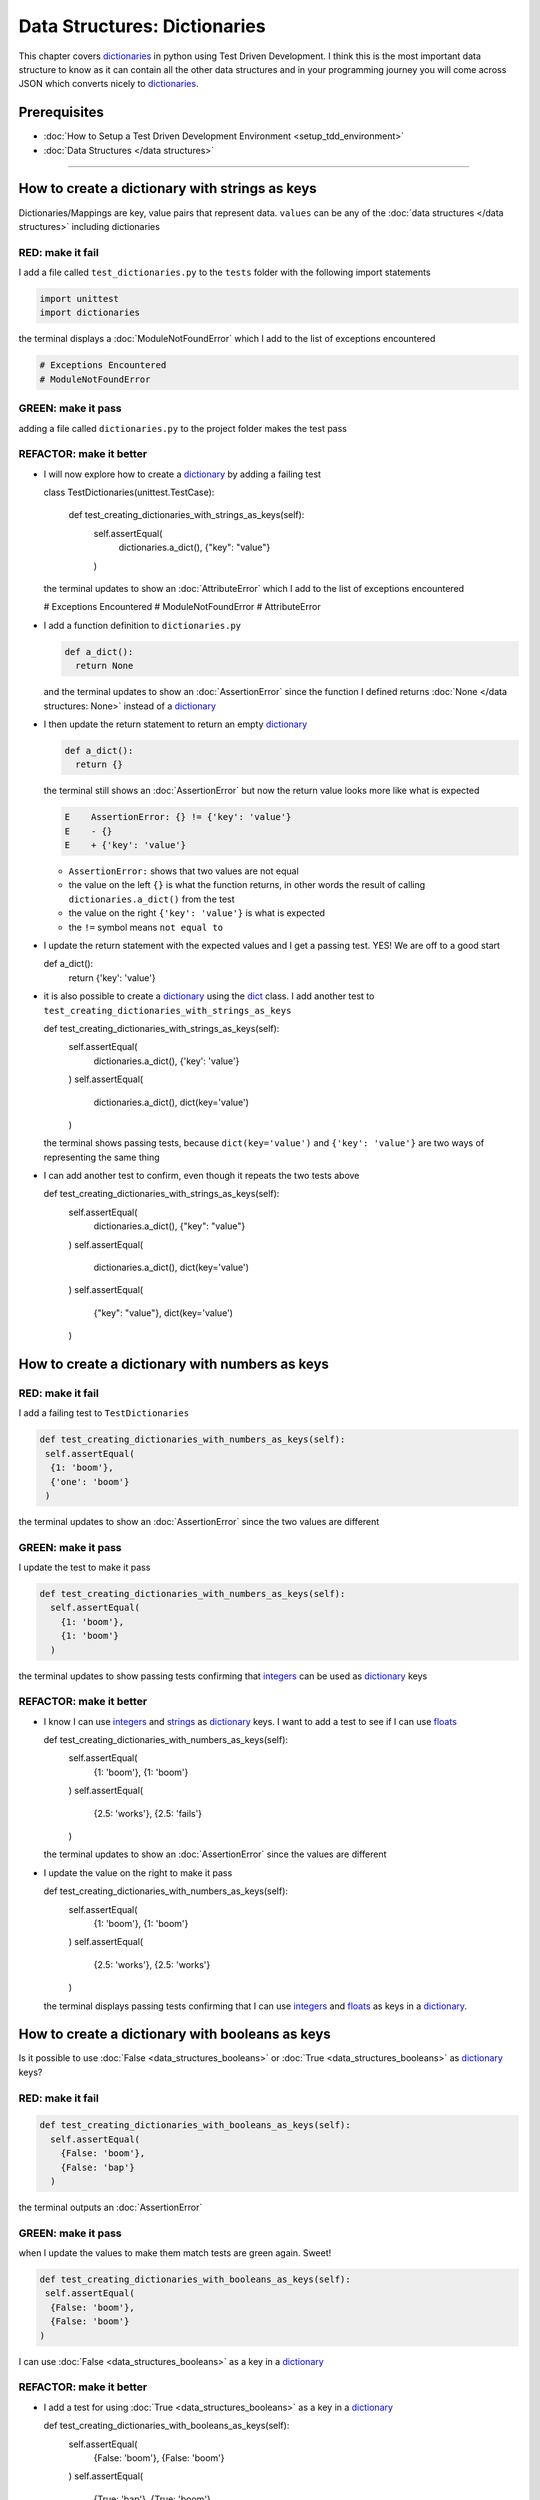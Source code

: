 
Data Structures: Dictionaries
=============================

This chapter covers `dictionaries <https://docs.python.org/3/tutorial/datastructures.html#dictionaries>`_ in python using Test Driven Development. I think this is the most important data structure to know as it can contain all the other data structures and in your programming journey you will come across JSON which converts nicely to `dictionaries <https://docs.python.org/3/tutorial/datastructures.html#dictionaries>`_.

Prerequisites
-------------


* :doc:`How to Setup a Test Driven Development Environment <setup_tdd_environment>`
* :doc:`Data Structures </data structures>`

----

How to create a dictionary with strings as keys
------------------------------------------------

Dictionaries/Mappings are key, value pairs that represent data. ``values`` can be any of the :doc:`data structures </data structures>` including dictionaries

RED: make it fail
^^^^^^^^^^^^^^^^^

I add a file called ``test_dictionaries.py`` to the ``tests`` folder with the following import statements

.. code-block:: python

  import unittest
  import dictionaries

the terminal displays a :doc:`ModuleNotFoundError`\  which I add to the list of exceptions encountered

.. code-block:: python

  # Exceptions Encountered
  # ModuleNotFoundError

GREEN: make it pass
^^^^^^^^^^^^^^^^^^^

adding a file called ``dictionaries.py`` to the project folder makes the test pass

REFACTOR: make it better
^^^^^^^^^^^^^^^^^^^^^^^^


* I will now explore how to create a `dictionary <https://docs.python.org/3/tutorial/datastructures.html#dictionaries>`_ by adding a failing test

  .. code-block:: python

  class TestDictionaries(unittest.TestCase):

    def test_creating_dictionaries_with_strings_as_keys(self):
      self.assertEqual(
       dictionaries.a_dict(),
       {"key": "value"}
      )

  the terminal updates to show an :doc:`AttributeError` which I add to the list of exceptions encountered

  .. code-block:: python

  # Exceptions Encountered
  # ModuleNotFoundError
  # AttributeError

* I add a function definition to ``dictionaries.py``

  .. code-block:: python

    def a_dict():
      return None

  and the terminal updates to show an :doc:`AssertionError` since the function I defined returns :doc:`None </data structures: None>` instead of a `dictionary <https://docs.python.org/3/tutorial/datastructures.html#dictionaries>`_
* I then update the return statement to return an empty `dictionary <https://docs.python.org/3/tutorial/datastructures.html#dictionaries>`_

  .. code-block:: python

    def a_dict():
      return {}

  the terminal still shows an :doc:`AssertionError` but now the return value looks more like what is expected

  .. code-block:: python

   E    AssertionError: {} != {'key': 'value'}
   E    - {}
   E    + {'key': 'value'}

  - ``AssertionError:`` shows that two values are not equal
  - the value on the left ``{}`` is what the function returns, in other words the result of calling ``dictionaries.a_dict()`` from the test
  - the value on the right ``{'key': 'value'}`` is what is expected
  - the ``!=`` symbol means ``not equal to``

* I update the return statement with the expected values and I get a passing test. YES! We are off to a good start

  .. code-block:: python

  def a_dict():
    return {'key': 'value'}

* it is also possible to create a `dictionary <https://docs.python.org/3/tutorial/datastructures.html#dictionaries>`_ using the `dict <https://docs.python.org/3/library/stdtypes.html#dict>`_ class. I add another test to ``test_creating_dictionaries_with_strings_as_keys``

  .. code-block:: python

  def test_creating_dictionaries_with_strings_as_keys(self):
    self.assertEqual(
      dictionaries.a_dict(),
      {'key': 'value'}
    )
    self.assertEqual(
      dictionaries.a_dict(),
      dict(key='value')
    )

  the terminal shows passing tests, because ``dict(key='value')`` and ``{'key': 'value'}`` are two ways of representing the same thing
* I can add another test to confirm, even though it repeats the two tests above

  .. code-block:: python

  def test_creating_dictionaries_with_strings_as_keys(self):
    self.assertEqual(
      dictionaries.a_dict(),
      {"key": "value"}
    )
    self.assertEqual(
      dictionaries.a_dict(),
      dict(key='value')
    )
    self.assertEqual(
      {"key": "value"},
      dict(key='value')
    )

How to create a dictionary with numbers as keys
------------------------------------------------

RED: make it fail
^^^^^^^^^^^^^^^^^

I add a failing test to ``TestDictionaries``

.. code-block:: python

  def test_creating_dictionaries_with_numbers_as_keys(self):
   self.assertEqual(
    {1: 'boom'},
    {'one': 'boom'}
   )

the terminal updates to show an :doc:`AssertionError` since the two values are different

GREEN: make it pass
^^^^^^^^^^^^^^^^^^^

I update the test to make it pass

.. code-block:: python

  def test_creating_dictionaries_with_numbers_as_keys(self):
    self.assertEqual(
      {1: 'boom'},
      {1: 'boom'}
    )

the terminal updates to show passing tests confirming that `integers <https://docs.python.org/3/library/functions.html?highlight=int#int>`_ can be used as `dictionary <https://docs.python.org/3/tutorial/datastructures.html#dictionaries>`_ keys

REFACTOR: make it better
^^^^^^^^^^^^^^^^^^^^^^^^

* I know I can use `integers <https://docs.python.org/3/library/functions.html?highlight=int#int>`_ and `strings <https://docs.python.org/3/library/string.html?highlight=string#module-string>`_ as `dictionary <https://docs.python.org/3/tutorial/datastructures.html#dictionaries>`_ keys. I want to add a test to see if I can use `floats <https://docs.python.org/3/library/functions.html?highlight=float#float>`_

  .. code-block:: python

  def test_creating_dictionaries_with_numbers_as_keys(self):
    self.assertEqual(
      {1: 'boom'},
      {1: 'boom'}
    )
    self.assertEqual(
      {2.5: 'works'},
      {2.5: 'fails'}
    )

  the terminal updates to show an :doc:`AssertionError` since the values are different
* I update the value on the right to make it pass

  .. code-block:: python

  def test_creating_dictionaries_with_numbers_as_keys(self):
    self.assertEqual(
      {1: 'boom'},
      {1: 'boom'}
    )
    self.assertEqual(
      {2.5: 'works'},
      {2.5: 'works'}
    )

  the terminal displays passing tests confirming that I can use `integers <https://docs.python.org/3/library/functions.html?highlight=int#int>`_ and `floats <https://docs.python.org/3/library/functions.html?highlight=float#float>`_ as keys in a `dictionary <https://docs.python.org/3/tutorial/datastructures.html#dictionaries>`_.

How to create a dictionary with booleans as keys
-------------------------------------------------

Is it possible to use :doc:`False <data_structures_booleans>` or :doc:`True <data_structures_booleans>` as `dictionary <https://docs.python.org/3/tutorial/datastructures.html#dictionaries>`_ keys?

RED: make it fail
^^^^^^^^^^^^^^^^^

.. code-block:: python

  def test_creating_dictionaries_with_booleans_as_keys(self):
    self.assertEqual(
      {False: 'boom'},
      {False: 'bap'}
    )

the terminal outputs an :doc:`AssertionError`

GREEN: make it pass
^^^^^^^^^^^^^^^^^^^

when I update the values to make them match tests are green again. Sweet!

.. code-block:: python

  def test_creating_dictionaries_with_booleans_as_keys(self):
   self.assertEqual(
    {False: 'boom'},
    {False: 'boom'}
  )

I can use :doc:`False <data_structures_booleans>` as a key in a `dictionary <https://docs.python.org/3/library/stdtypes.html#mapping-types-dict>`_

REFACTOR: make it better
^^^^^^^^^^^^^^^^^^^^^^^^


* I add a test for using :doc:`True <data_structures_booleans>` as a key in a `dictionary <https://docs.python.org/3/library/stdtypes.html#mapping-types-dict>`_

  .. code-block:: python

  def test_creating_dictionaries_with_booleans_as_keys(self):
    self.assertEqual(
      {False: 'boom'},
      {False: 'boom'}
    )
    self.assertEqual(
      {True: 'bap'},
      {True: 'boom'}
    )

  the terminal updates to show an :doc:`AssertionError`
* I then update the values to make the tests pass

  .. code-block:: python

   def test_creating_dictionaries_with_booleans_as_keys(self):
    self.assertEqual(
      {False: 'boom'},
      {False: 'boom'}
    )
    self.assertEqual(
      {True: 'bap'},
      {True: 'bap'}
    )

* So far from the tests I see that I can use `booleans <https://docs.python.org/3/library/stdtypes.html#boolean-type-bool>`_, `floats <https://docs.python.org/3/library/functions.html?highlight=float#float>`_, `integers <https://docs.python.org/3/library/functions.html?highlight=int#int>`_ and `strings <https://docs.python.org/3/library/string.html?highlight=string#module-string>`_ as keys in a `dictionary <https://docs.python.org/3/tutorial/datastructures.html#dictionaries>`_

How to create a dictionary with tuples as keys
----------------------------------------------

RED: make it fail
^^^^^^^^^^^^^^^^^

I add a test to ``TestDictionaries``

.. code-block:: python

  def test_creating_dictionaries_with_tuples_as_keys(self):
   self.assertEqual(
    {(1, 2): "value"},
    {(1, 2): "key"}
  )

the terminal outputs an :doc:`AssertionError`

GREEN: make it pass
^^^^^^^^^^^^^^^^^^^

I update the values to make the test pass

.. code-block:: python

  self.assertEqual(
   {(1, 2): "value"},
   {(1, 2): "value"}
  )

and update my knowledge of creating dictionaries to say I can use `tuples <https://docs.python.org/3/library/stdtypes.html?highlight=tuple#tuple>`_, `booleans <https://docs.python.org/3/library/stdtypes.html#boolean-type-bool>`_, `floats <https://docs.python.org/3/library/functions.html?highlight=float#float>`_, `integers <https://docs.python.org/3/library/functions.html?highlight=int#int>`_, and `strings <https://docs.python.org/3/library/string.html?highlight=string#module-string>`_ as keys in a `dictionary <https://docs.python.org/3/tutorial/datastructures.html#dictionaries>`_

Can I create a Dictionary with lists as keys?
----------------------------------------------

RED: make it fail
^^^^^^^^^^^^^^^^^

I add a test to ``TestDictionaries`` using a :doc:`list </data structures: lists>` as a key

.. code-block:: python

  def test_creating_dictionaries_with_lists_as_keys(self):
   {[1, 2]: "BOOM"}

the terminal shows a :doc:`TypeError` because only `hashable <https://docs.python.org/3/glossary.html#term-hashable>`_ types can be used as `dictionary <https://docs.python.org/3/tutorial/datastructures.html#dictionaries>`_ keys and :doc:`lists` are not `hashable <https://docs.python.org/3/glossary.html#term-hashable>`_

.. code-block::

  E    TypeError: unhashable type: 'list'

I also update the list of exceptions encountered to include :doc:`TypeError`

.. code-block:: python

  # Exceptions Encountered
  # ModuleNotFoundError
  # AttributeError
  # TypeError

GREEN: make it pass
^^^^^^^^^^^^^^^^^^^

I can use ``self.assertRaises`` to confirm that an error is raised by some code without having it crash the tests. I will use it here to confirm that when I try to create a `dictionary <https://docs.python.org/3/tutorial/datastructures.html#dictionaries>`_ with a :doc:`list </data structures: lists>` as the key, python raises a :doc:`TypeError`

.. code-block:: python

  def test_creating_dictionaries_with_lists_as_keys(self):
    with self.assertRaises(TypeError):
      {[1, 2]: "BOOM"}

see :doc:`/exception handling` for more details on why that worked and ``self.assertRaises``

Can I create a Dictionary with sets as keys?
---------------------------------------------

What if I try a similar test using a set as a key?

RED: make it fail
^^^^^^^^^^^^^^^^^

.. code-block:: python

  def test_creating_dictionaries_with_sets_as_keys(self):
    {{1, 2}: "BOOM"}

the terminal responds with a :doc:`TypeError`

GREEN: make it pass
^^^^^^^^^^^^^^^^^^^

which I handle using ``self.assertRaises``

.. code-block:: python

  def test_creating_dictionaries_with_sets_as_keys(self):
    with self.assertRaises(TypeError):
      {{1, 2}: "BOOM"}

Tests are green again

Can I create a Dictionary with dictionaries as keys?
-----------------------------------------------------

RED: make it fail
^^^^^^^^^^^^^^^^^

I add a new test

.. code-block:: python

  def test_creating_dictionaries_with_dictionaries_as_keys(self):
    a_dictionary = {"key": "value"}
    {a_dictionary: "BOOM"}

and the terminal outputs a :doc:`TypeError`

GREEN: make it pass
^^^^^^^^^^^^^^^^^^^

I add a handler to confirm the findings

.. code-block:: python

    def test_creating_dictionaries_with_dictionaries_as_keys(self):
      a_dictionary = {"key": "value"}
      with self.assertRaises(TypeError):
       {a_dictionary: "BOOM"}

all tests pass and I know that I can create `dictionaries <https://docs.python.org/3/tutorial/datastructures.html#dictionaries>`_ with the following :doc:`/data structures` as keys

* `strings <https://docs.python.org/3/library/string.html?highlight=string#module-string>`_
* `booleans <https://docs.python.org/3/library/stdtypes.html#boolean-type-bool>`_
* `integers <https://docs.python.org/3/library/functions.html?highlight=int#int>`_
* `floats <https://docs.python.org/3/library/functions.html?highlight=float#float>`_
* `tuples <https://docs.python.org/3/library/stdtypes.html?highlight=tuple#tuple>`_

I CANNOT create `dictionaries <https://docs.python.org/3/tutorial/datastructures.html#dictionaries>`_ with the with the following :doc:`/data structures` as keys

* :doc:`lists </data structures: lists>`
* `sets <https://docs.python.org/3/tutorial/datastructures.html#sets>`_
* `dictionaries <https://docs.python.org/3/tutorial/datastructures.html#dictionaries>`_

----

How to access dictionary values
------------------------

The tests so far cover how to create `dictionaries <https://docs.python.org/3/library/stdtypes.html#mapping-types-dict>`_ and what objects can be used as ``keys``.

The following tests cover how to access the values of a `dictionary <https://docs.python.org/3/tutorial/datastructures.html#dictionaries>`_

RED: make it fail
^^^^^^^^^^^^^^^^^

I add a test to ``TestDictionaries`` in ``test_dictionaries.py``

.. code-block:: python

  def test_accessing_dictionary_values(self):
    a_dictionary = {"key": "value"}
    self.assertEqual(a_dictionary["key"], "bob")

the terminal displays an :doc:`AssertionError` because ``bob`` is not equal to ``value``. I can get a value for a key by providing the key in square brackets to the dictionary

GREEN: make it pass
^^^^^^^^^^^^^^^^^^^

I update the expected value to make the tests pass

.. code-block:: python

  def test_accessing_dictionary_values(self):
    a_dictionary = {"key": "value"}
    self.assertEqual(a_dictionary["key"], "value")

REFACTOR: make it better
^^^^^^^^^^^^^^^^^^^^^^^^


* I can also display the values of a `dictionary <https://docs.python.org/3/tutorial/datastructures.html#dictionaries>`_ as a :doc:`list </data structures: lists>` without the keys

  .. code-block:: python

  def test_listing_dictionary_values(self):
    a_dictionary = {
      'key1': 'value1',
      'key2': 'value2',
      'key3': 'value3',
      'keyN': 'valueN',
    }
    self.assertEqual(
      list(a_dictionary.values()), []
    )

  the terminal outputs an :doc:`AssertionError`
* I update the values to make the test pass

  .. code-block:: python

  def test_listing_dictionary_values(self):
    a_dictionary = {
      'key1': 'value1',
      'key2': 'value2',
      'key3': 'value3',
      'keyN': 'valueN',
    }
    self.assertEqual(
      list(a_dictionary.values()),
      [
        'value1',
        'value2',
        'value3',
        'valueN'
      ]
    )

* I can also display the keys of a `dictionary <https://docs.python.org/3/tutorial/datastructures.html#dictionaries>`_ as a :doc:`list </data structures: lists>`

  .. code-block:: python

  def test_listing_dictionary_keys(self):
    a_dictionary = {
      'key1': 'value1',
      'key2': 'value2',
      'key3': 'value3',
      'keyN': 'valueN',
    }
    self.assertEqual(
      list(a_dictionary.keys()),
      []
    )

  the terminal updates to show an :doc:`AssertionError`
* I update the test to make it pass

  .. code-block:: python

  def test_listing_dictionary_keys(self):
    a_dictionary = {
      'key1': 'value1',
      'key2': 'value2',
      'key3': 'value3',
      'keyN': 'valueN',
    }
    self.assertEqual(
      list(a_dictionary.keys()),
      [
        'key1',
        'key2',
        'key3',
        'keyN'
      ]
    )

How to get a value when the key does not exist
-----------------------------------------------

Sometimes I try to access values in a `dictionary <https://docs.python.org/3/tutorial/datastructures.html#dictionaries>`_ with a key that does not exist in the `dictionary <https://docs.python.org/3/tutorial/datastructures.html#dictionaries>`_ or misspell a key that does exist

RED: make it fail
^^^^^^^^^^^^^^^^^

I add a test for both cases and the terminal updates to show a `KeyError <https://docs.python.org/3/library/exceptions.html?highlight=keyerror#KeyError>`_.

.. code-block:: python

  def test_dictionaries_raise_key_error_when_key_does_not_exist(self):
   a_dictionary = {
     'key1': 'value1',
     'key2': 'value2',
     'key3': 'value3',
     'keyN': 'valueN',
   }
   a_dictionary['non_existent_key']
   a_dictionary['ky1']

A `KeyError <https://docs.python.org/3/library/exceptions.html?highlight=exceptions#KeyError>`_ is raised when a `dictionary <https://docs.python.org/3/library/stdtypes.html#mapping-types-dict>`_ is called with a ``key`` that does not exist.

GREEN: make it pass
^^^^^^^^^^^^^^^^^^^


* I add `KeyError <https://docs.python.org/3/library/exceptions.html?highlight=exceptions#KeyError>`_ to the list of exceptions encountered

  .. code-block:: python

  # Exceptions Encountered
  # ModuleNotFoundError
  # AttributeError
  # TypeError
  # KeyError

* then add an exception handler to confirm the error is raised

  .. code-block:: python

  def test_dictionaries_raise_key_error_when_key_does_not_exist(self):
    a_dictionary = {
      'key1': 'value1',
      'key2': 'value2',
      'key3': 'value3',
      'keyN': 'valueN',
    }
    with self.assertRaises(KeyError):
      a_dictionary['non_existent_key']

* the terminal shows a `KeyError <https://docs.python.org/3/library/exceptions.html?highlight=exceptions#KeyError>`_ for the next line where I misspelled the key and I add it to the exception handler to make it pass

  .. code-block:: python

  def test_dictionaries_raise_key_error_when_key_does_not_exist(self):
    a_dictionary = {
      'key1': 'value1',
      'key2': 'value2',
      'key3': 'value3',
      'keyN': 'valueN',
    }
    with self.assertRaises(KeyError):
      a_dictionary['non_existent_key']
      a_dictionary['ky1']

REFACTOR: make it better
^^^^^^^^^^^^^^^^^^^^^^^^

What if I want to access a `dictionary <https://docs.python.org/3/tutorial/datastructures.html#dictionaries>`_ with a key that does not exist and not have python raise an error when it does not find the key?


* I add a test to ``TestDictionaries``

  .. code-block:: python

  def test_how_to_get_a_value_when_a_key_does_not_exist(self):
    a_dictionary = {
      'key1': 'value1',
      'key2': 'value2',
      'key3': 'value3',
      'keyN': 'valueN',
    }
    self.assertIsNone(a_dictionary['non_existent_key'])

  as expected the terminal updates to show a `KeyError <https://docs.python.org/3/library/exceptions.html?highlight=exceptions#KeyError>`_ because the ``non_existent_key`` does not exist in ``a_dictionary``
* I can use the `get <https://docs.python.org/3/library/stdtypes.html#dict.get>`_ :doc:`method <functions>`when I do not want python to raise a `KeyError <https://docs.python.org/3/library/exceptions.html?highlight=exceptions#KeyError>`_ for a key that does not exist

  .. code-block:: python

  def test_how_to_get_a_value_when_a_key_does_not_exist(self):
    a_dictionary = {
      'key1': 'value1',
      'key2': 'value2',
      'key3': 'value3',
      'keyN': 'valueN',
    }
    self.assertIsNone(a_dictionary.get('non_existent_key'))

  the terminal updates to show a passing test. This means that when I use the `get <https://docs.python.org/3/library/stdtypes.html#dict.get>`_ :doc:`method <functions>` and the ``key`` does not exist, I get :doc:`None </data structures: None>` as the result.
* I can state the above explicitly because ``Explicit is better than implicit`` see `Zen of Python <https://peps.python.org/pep-0020/>`_

  .. code-block:: python

  def test_how_to_get_a_value_when_a_key_does_not_exist(self):
    a_dictionary = {
      'key1': 'value1',
      'key2': 'value2',
      'key3': 'value3',
      'keyN': 'valueN',
    }
    self.assertIsNone(a_dictionary.get('non_existent_key'))
    self.assertIsNone(a_dictionary.get('non_existent_key', None))

  the terminal shows passing tests.
* The `get <https://docs.python.org/3/library/stdtypes.html#dict.get>`_ :doc:`method <functions>` takes in 2 inputs

  - the ``key``
  - the ``default value`` wanted if the ``key`` does not exist

* I can also use the `get <https://docs.python.org/3/library/stdtypes.html#dict.get>`_ :doc:`method <functions>` with an existing key

  .. code-block:: python

  def test_how_to_get_a_value_when_a_key_does_not_exist(self):
    a_dictionary = {
      'key1': 'value1',
      'key2': 'value2',
      'key3': 'value3',
      'keyN': 'valueN',
    }
    self.assertIsNone(a_dictionary.get('non_existent_key'))
    self.assertIsNone(a_dictionary.get('non_existent_key', None))
    self.assertEqual(a_dictionary.get('key1', None), None)

  the terminal updates to show an `Assertion Error <./AssertionError.rst>`_ because ``value1`` is not equal to :doc:`None </data structures: None>`
* I update the test to make it pass.

When I use the `get <https://docs.python.org/3/library/stdtypes.html#dict.get>`_ :doc:`method <functions>` to get a value from a `dictionary <https://docs.python.org/3/tutorial/datastructures.html#dictionaries>`_

How to view the attributes and methods of a dictionary
------------------------------------------------------

:doc:`classes` covers how to view the ``attributes`` and ``methods`` of an object. Let us look at the attributes and :doc:`methods <functions>` of  `dictionaries <https://docs.python.org/3/library/stdtypes.html#mapping-types-dict>`_ to help understand them better

RED: make it fail
^^^^^^^^^^^^^^^^^

I add a new test to ``TestDictionaries``

.. code-block:: python

  def test_dictionary_attributes(self):
    self.maxDiff = None
    self.assertEqual(
      dir(dictionaries.a_dict()),
      []
    )

the terminal updates to show an :doc:`AssertionError`

GREEN: make it pass
^^^^^^^^^^^^^^^^^^^

I copy the expected values shown in the terminal to make the test pass

.. warning::

  Your results may vary based on your python version


.. code-block:: python

  def test_dictionary_attributes(self):
   self.maxDiff = None
   self.assertEqual(
     dir(dictionaries.a_dict()),
     [
       '__class__',
       '__class_getitem__',
       '__contains__',
       '__delattr__',
       '__delitem__',
       '__dir__',
       '__doc__',
       '__eq__',
       '__format__',
       '__ge__',
       '__getattribute__',
       '__getitem__',
       '__gt__',
       '__hash__',
       '__init__',
       '__init_subclass__',
       '__ior__',
       '__iter__',
       '__le__',
       '__len__',
       '__lt__',
       '__ne__',
       '__new__',
       '__or__',
       '__reduce__',
       '__reduce_ex__',
       '__repr__',
       '__reversed__',
       '__ror__',
       '__setattr__',
       '__setitem__',
       '__sizeof__',
       '__str__',
       '__subclasshook__',
       'clear',
       'copy',
       'fromkeys',
       'get',
       'items',
       'keys',
       'pop',
       'popitem',
       'setdefault',
       'update',
       'values'
     ]
   )

the tests pass

REFACTOR: make it better
^^^^^^^^^^^^^^^^^^^^^^^^

I see some of the :doc:`methods <functions>` I have covered so far and others I did not. I  could write tests for the others to discover what they do and/or `read more about dictionaries <https://docs.python.org/3/library/stdtypes.html#mapping-types-dict>`_.

* clear
* copy
* fromkeys
* get - gets the ``value`` for a ``key`` and returns a default value or :doc:`None </data structures: None>` if the key does not exist
* items
* keys - returns the :doc:`list </data structures: lists>` of ``keys`` in a `dictionary <https://docs.python.org/3/tutorial/datastructures.html#dictionaries>`_
* `pop <https://docs.python.org/3/library/stdtypes.html#dict.pop>`_
* popitem
* `setdefault <https://docs.python.org/3/library/stdtypes.html#dict.setdefault>`_
* `update <https://docs.python.org/3/library/stdtypes.html#dict.update>`_
* values - returns the :doc:`list </data structures: lists>` of ``values`` in a `dictionary <https://docs.python.org/3/tutorial/datastructures.html#dictionaries>`_

How to set a default value for a given key
------------------------------------------

Let us say I want to take a look at the `setdefault <https://docs.python.org/3/library/stdtypes.html#dict.setdefault>`_ method for instance

RED: make it fail
^^^^^^^^^^^^^^^^^

I add a failing test and the terminal shows a `KeyError <https://docs.python.org/3/library/exceptions.html?highlight=exceptions#KeyError>`_

.. code-block:: python

  def test_set_default_for_a_given_key(self):
   a_dictionary = {'bippity': 'boppity'}
   a_dictionary['another_key']

GREEN: make it pass
^^^^^^^^^^^^^^^^^^^

I add ``self.assertRaises`` to confirm that the `KeyError <https://docs.python.org/3/library/exceptions.html?highlight=exceptions#KeyError>`_ gets raised for the test to pass

.. code-block:: python

  def test_set_default_for_a_given_key(self):
    a_dictionary = {'bippity': 'boppity'}

    with self.assertRaises(KeyError):
      a_dictionary['another_key']

REFACTOR: make it better
^^^^^^^^^^^^^^^^^^^^^^^^

* I then add a test for `setdefault <https://docs.python.org/3/library/stdtypes.html#dict.setdefault>`_

  .. code-block:: python

  def test_set_default_for_a_given_key(self):
    a_dictionary = {'bippity': 'boppity'}

    with self.assertRaises(KeyError):
      a_dictionary['another_key']

    a_dictionary.setdefault('another_key')
    self.assertEqual(
      a_dictionary,
      {'bippity': 'boppity'}
    )

  the terminal updates to show that ``a_dictionary`` has changed, by giving us an :doc:`AssertionError`. It has a new key which was not there before

* I update the test to make it pass

  .. code-block:: python

  def test_set_default_for_a_given_key(self):
    a_dictionary = {'bippity': 'boppity'}

    with self.assertRaises(KeyError):
      a_dictionary['another_key']

    a_dictionary.setdefault('another_key')
    self.assertEqual(
      a_dictionary,
      {
        'bippity': 'boppity',
        'another_key': None
      }
    )

  when I first try to access the value for ``another_key`` in ``a_dictionary`` I get a `KeyError <https://docs.python.org/3/library/exceptions.html?highlight=exceptions#KeyError>`_ because it does not exist in the `dictionary <https://docs.python.org/3/tutorial/datastructures.html#dictionaries>`_. After using `setdefault <https://docs.python.org/3/library/stdtypes.html#dict.setdefault>`_ and passing in ``another_key`` as the key, it gets added to the `dictionary <https://docs.python.org/3/tutorial/datastructures.html#dictionaries>`_ so I will not get an error when I try accessing it again

  .. code-block:: python

  def test_set_default_for_a_given_key(self):
    a_dictionary = {'bippity': 'boppity'}

    with self.assertRaises(KeyError):
      a_dictionary['another_key']

    a_dictionary.setdefault('another_key')
    self.assertEqual(
      a_dictionary,
      {
        'bippity': 'boppity',
        'another_key': None
      }
    )
    self.assertIsNone(a_dictionary['another_key'])

* I will now add a test for setting the default value to something other than :doc:`None </data structures: None>`

  .. code-block:: python

  a_dictionary.setdefault('a_new_key', 'a_default_value')
  self.assertEqual(
    a_dictionary,
    {
      'bippity': 'boppity',
      'another_key': None
    }
  )

  the terminal updates to show an :doc:`AssertionError` since ``a_dictionary`` now has a new ``key`` and ``value``
* I update the test to make it pass

  .. code-block:: python

  self.assertEqual(
    a_dictionary,
    {
      'bippity': 'boppity',
      'another_key': None,
      'a_new_key': 'a_default_value',
    }
  )

  all tests pass, and I update the list of :doc:`methods <functions>` with what I know about `setdefault <https://docs.python.org/3/library/stdtypes.html#dict.setdefault>`_

How to update a dictionary with another dictionary
--------------------------------------------------

What if I to add the ``keys`` and ``values`` of one `dictionary <https://docs.python.org/3/tutorial/datastructures.html#dictionaries>`_ to another?

RED: make it fail
^^^^^^^^^^^^^^^^^

I add another test to ``TestDictionaries``

.. code-block:: python

  def test_adding_two_dictionaries(self):
   a_dictionary = {
     "basic": "toothpaste",
     "whitening": "peroxide",
   }
   a_dictionary.update({
     "traditional": "chewing stick",
     "browning": "tobacco",
     "decaying": "sugar",
   })
   self.assertEqual(
     a_dictionary,
     {
      "basic": "toothpaste",
      "whitening": "peroxide",
     }
   )

the terminal displays an :doc:`AssertionError` because the values of ``a_dictionary`` were updated when I called the `update <https://docs.python.org/3/library/stdtypes.html#dict.update>`_ :doc:`method <functions>` on it

GREEN: make it pass
^^^^^^^^^^^^^^^^^^^

I update the values to make it pass

.. code-block:: python

  def test_adding_two_dictionaries(self):
   a_dictionary = {
     "basic": "toothpaste",
     "whitening": "peroxide",
   }
   a_dictionary.update({
     "traditional": "chewing stick",
     "browning": "tobacco",
     "decaying": "sugar",
   })
   self.assertEqual(
     a_dictionary,
     {
      "basic": "toothpaste",
      "whitening": "peroxide",
      "traditional": "chewing stick",
      "browning": "tobacco",
      "decaying": "sugar",
     }
   )

How to remove an item from a dictionary
---------------------------------------

I can remove an item from a `dictionary <https://docs.python.org/3/tutorial/datastructures.html#dictionaries>`_ with the `pop <https://docs.python.org/3/library/stdtypes.html#dict.pop>`_ method. It deletes the ``key`` and ``value`` from the `dictionary <https://docs.python.org/3/tutorial/datastructures.html#dictionaries>`_ and returns the ``value``

RED: make it fail
^^^^^^^^^^^^^^^^^

I add a failing test to ``TestDictionaries``

.. code-block:: python

  def test_pop(self):
    a_dictionary = {
      "basic": "toothpaste",
      "whitening": "peroxide",
      "traditional": "chewing stick",
      "browning": "tobacco",
      "decaying": "sugar",
    }
    self.assertEqual(a_dictionary.pop("basic"), None)

the terminal updates to show an :doc:`AssertionError`

GREEN: make it pass
^^^^^^^^^^^^^^^^^^^

* I update the test with the right value to make it pass

  .. code-block:: python

  def test_pop(self):
    a_dictionary = {
      "basic": "toothpaste",
      "whitening": "peroxide",
      "traditional": "chewing stick",
      "browning": "tobacco",
      "decaying": "sugar",
    }
    self.assertEqual(a_dictionary.pop("basic"), "toothpaste")

* I then add a test to confirm that ``a_dictionary`` has changed

  .. code-block:: python

  def test_pop(self):
    a_dictionary = {
      "basic": "toothpaste",
      "whitening": "peroxide",
      "traditional": "chewing stick",
      "browning": "tobacco",
      "decaying": "sugar",
    }
    self.assertEqual(a_dictionary.pop("basic"), "toothpaste")
    self.assertEqual(
      a_dictionary,
      {
        "basic": "toothpaste",
        "whitening": "peroxide",
        "traditional": "chewing stick",
        "browning": "tobacco",
        "decaying": "sugar",
      }
    )

  the terminal responds with an :doc:`/AssertionError` confirming that ``a_dictionary`` is different

* The test passes when I remove the key, value pairs of ``basic`` and ``toothpaste``

  .. code-block:: python

  def test_pop(self):
    a_dictionary = {
      "basic": "toothpaste",
      "whitening": "peroxide",
      "traditional": "chewing stick",
      "browning": "tobacco",
      "decaying": "sugar",
    }
    self.assertEqual(a_dictionary.pop("basic"), "toothpaste")
    self.assertEqual(
      a_dictionary,
      {
        "whitening": "peroxide",
        "traditional": "chewing stick",
        "browning": "tobacco",
        "decaying": "sugar",
      }
    )

----

WOW! You made it to the end of the chapter on `dictionaries <https://docs.python.org/3/tutorial/datastructures.html#dictionaries>`_ and now know

* How to create a `dictionary <https://docs.python.org/3/tutorial/datastructures.html#dictionaries>`_
* What objects can be used as `dictionary <https://docs.python.org/3/tutorial/datastructures.html#dictionaries>`_ keys
* What objects cannot be used as `dictionary <https://docs.python.org/3/tutorial/datastructures.html#dictionaries>`_ keys
* How to view `dictionary <https://docs.python.org/3/tutorial/datastructures.html#dictionaries>`_ keys
* How to view `dictionary <https://docs.python.org/3/tutorial/datastructures.html#dictionaries>`_ values
* How to view the attributes and :doc:`methods <functions>` of a `dictionary <https://docs.python.org/3/tutorial/datastructures.html#dictionaries>`_
* How to set a default value for a key
* How to update a `dictionary <https://docs.python.org/3/tutorial/datastructures.html#dictionaries>`_ with another `dictionary <https://docs.python.org/3/tutorial/datastructures.html#dictionaries>`_
* How to remove an item from a `dictionary <https://docs.python.org/3/tutorial/datastructures.html#dictionaries>`_
